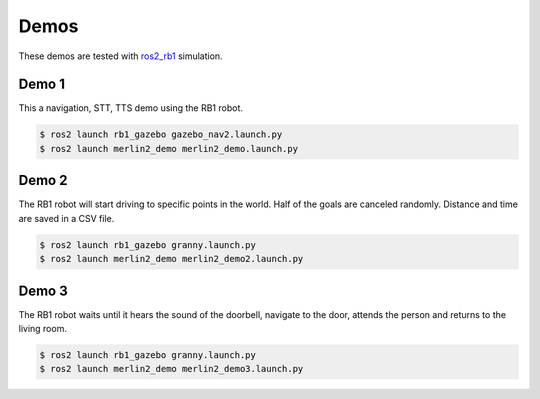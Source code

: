 *****
Demos
*****

These demos are tested with `ros2_rb1 <https://github.com/mgonzs13/ros2_rb1>`_ simulation.

Demo 1
======

This a navigation, STT, TTS demo using the RB1 robot.

.. code-block:: bash

    $ ros2 launch rb1_gazebo gazebo_nav2.launch.py
    $ ros2 launch merlin2_demo merlin2_demo.launch.py


Demo 2
======

The RB1 robot will start driving to specific points in the world. Half of the goals are canceled randomly. Distance and time are saved in a CSV file.

.. code-block:: bash

    $ ros2 launch rb1_gazebo granny.launch.py
    $ ros2 launch merlin2_demo merlin2_demo2.launch.py

.. image:: ../images/demo2.gif


Demo 3
======

The RB1 robot waits until it hears the sound of the doorbell, navigate to the door, attends the person and returns to the living room.

.. code-block:: bash

    $ ros2 launch rb1_gazebo granny.launch.py
    $ ros2 launch merlin2_demo merlin2_demo3.launch.py

.. image:: ../images/demo3.gif
